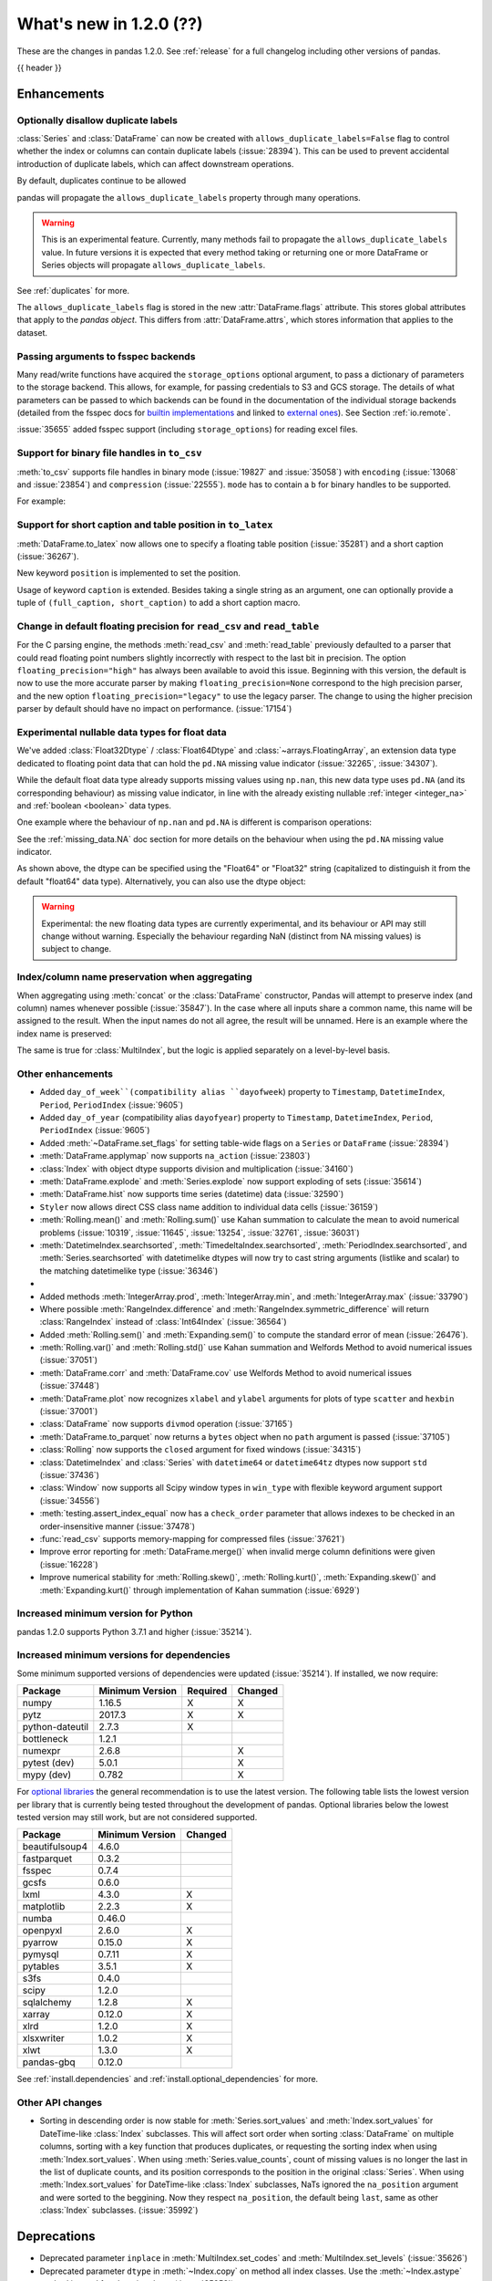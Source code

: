 .. _whatsnew_120:

What's new in 1.2.0 (??)
------------------------

These are the changes in pandas 1.2.0. See :ref:`release` for a full changelog
including other versions of pandas.

{{ header }}

.. ---------------------------------------------------------------------------

Enhancements
~~~~~~~~~~~~

.. _whatsnew_120.duplicate_labels:

Optionally disallow duplicate labels
^^^^^^^^^^^^^^^^^^^^^^^^^^^^^^^^^^^^

:class:`Series` and :class:`DataFrame` can now be created with ``allows_duplicate_labels=False`` flag to
control whether the index or columns can contain duplicate labels (:issue:`28394`). This can be used to
prevent accidental introduction of duplicate labels, which can affect downstream operations.

By default, duplicates continue to be allowed

.. ipython:: python

   pd.Series([1, 2], index=['a', 'a'])

.. ipython:: python
   :okexcept:

   pd.Series([1, 2], index=['a', 'a']).set_flags(allows_duplicate_labels=False)

pandas will propagate the ``allows_duplicate_labels`` property through many operations.

.. ipython:: python
   :okexcept:

   a = (
       pd.Series([1, 2], index=['a', 'b'])
         .set_flags(allows_duplicate_labels=False)
   )
   a
   # An operation introducing duplicates
   a.reindex(['a', 'b', 'a'])

.. warning::

   This is an experimental feature. Currently, many methods fail to
   propagate the ``allows_duplicate_labels`` value. In future versions
   it is expected that every method taking or returning one or more
   DataFrame or Series objects will propagate ``allows_duplicate_labels``.

See :ref:`duplicates` for more.

The ``allows_duplicate_labels`` flag is stored in the new :attr:`DataFrame.flags`
attribute. This stores global attributes that apply to the *pandas object*. This
differs from :attr:`DataFrame.attrs`, which stores information that applies to
the dataset.

Passing arguments to fsspec backends
^^^^^^^^^^^^^^^^^^^^^^^^^^^^^^^^^^^^

Many read/write functions have acquired the ``storage_options`` optional argument,
to pass a dictionary of parameters to the storage backend. This allows, for
example, for passing credentials to S3 and GCS storage. The details of what
parameters can be passed to which backends can be found in the documentation
of the individual storage backends (detailed from the fsspec docs for
`builtin implementations`_ and linked to `external ones`_). See
Section :ref:`io.remote`.

:issue:`35655` added fsspec support (including ``storage_options``)
for reading excel files.

.. _builtin implementations: https://filesystem-spec.readthedocs.io/en/latest/api.html#built-in-implementations
.. _external ones: https://filesystem-spec.readthedocs.io/en/latest/api.html#other-known-implementations

.. _whatsnew_120.binary_handle_to_csv:

Support for binary file handles in ``to_csv``
^^^^^^^^^^^^^^^^^^^^^^^^^^^^^^^^^^^^^^^^^^^^^

:meth:`to_csv` supports file handles in binary mode (:issue:`19827` and :issue:`35058`)
with ``encoding`` (:issue:`13068` and :issue:`23854`) and ``compression`` (:issue:`22555`).
``mode`` has to contain a ``b`` for binary handles to be supported.

For example:

.. ipython:: python

   import io

   data = pd.DataFrame([0, 1, 2])
   buffer = io.BytesIO()
   data.to_csv(buffer, mode="w+b", encoding="utf-8", compression="gzip")

Support for short caption and table position in ``to_latex``
^^^^^^^^^^^^^^^^^^^^^^^^^^^^^^^^^^^^^^^^^^^^^^^^^^^^^^^^^^^^

:meth:`DataFrame.to_latex` now allows one to specify
a floating table position (:issue:`35281`)
and a short caption (:issue:`36267`).

New keyword ``position`` is implemented to set the position.

.. ipython:: python

   data = pd.DataFrame({'a': [1, 2], 'b': [3, 4]})
   table = data.to_latex(position='ht')
   print(table)

Usage of keyword ``caption`` is extended.
Besides taking a single string as an argument,
one can optionally provide a tuple of ``(full_caption, short_caption)``
to add a short caption macro.

.. ipython:: python

   data = pd.DataFrame({'a': [1, 2], 'b': [3, 4]})
   table = data.to_latex(caption=('the full long caption', 'short caption'))
   print(table)

.. _whatsnew_120.read_csv_table_precision_default:

Change in default floating precision for ``read_csv`` and ``read_table``
^^^^^^^^^^^^^^^^^^^^^^^^^^^^^^^^^^^^^^^^^^^^^^^^^^^^^^^^^^^^^^^^^^^^^^^^

For the C parsing engine, the methods :meth:`read_csv` and :meth:`read_table` previously defaulted to a parser that
could read floating point numbers slightly incorrectly with respect to the last bit in precision.
The option ``floating_precision="high"`` has always been available to avoid this issue.
Beginning with this version, the default is now to use the more accurate parser by making
``floating_precision=None`` correspond to the high precision parser, and the new option
``floating_precision="legacy"`` to use the legacy parser. The change to using the higher precision
parser by default should have no impact on performance. (:issue:`17154`)

.. _whatsnew_120.floating:

Experimental nullable data types for float data
^^^^^^^^^^^^^^^^^^^^^^^^^^^^^^^^^^^^^^^^^^^^^^^

We've added :class:`Float32Dtype` / :class:`Float64Dtype` and :class:`~arrays.FloatingArray`,
an extension data type dedicated to floating point data that can hold the
``pd.NA`` missing value indicator (:issue:`32265`, :issue:`34307`).

While the default float data type already supports missing values using ``np.nan``,
this new data type uses ``pd.NA`` (and its corresponding behaviour) as missing
value indicator, in line with the already existing nullable :ref:`integer <integer_na>`
and :ref:`boolean <boolean>` data types.

One example where the behaviour of ``np.nan`` and ``pd.NA`` is different is
comparison operations:

.. ipython:: python

  # the default numpy float64 dtype
  s1 = pd.Series([1.5, None])
  s1
  s1 > 1

.. ipython:: python

  # the new nullable float64 dtype
  s2 = pd.Series([1.5, None], dtype="Float64")
  s2
  s2 > 1

See the :ref:`missing_data.NA` doc section for more details on the behaviour
when using the ``pd.NA`` missing value indicator.

As shown above, the dtype can be specified using the "Float64" or "Float32"
string (capitalized to distinguish it from the default "float64" data type).
Alternatively, you can also use the dtype object:

.. ipython:: python

   pd.Series([1.5, None], dtype=pd.Float32Dtype())

.. warning::

   Experimental: the new floating data types are currently experimental, and its
   behaviour or API may still change without warning. Especially the behaviour
   regarding NaN (distinct from NA missing values) is subject to change.

.. _whatsnew_120.index_name_preservation:

Index/column name preservation when aggregating
^^^^^^^^^^^^^^^^^^^^^^^^^^^^^^^^^^^^^^^^^^^^^^^

When aggregating using :meth:`concat` or the :class:`DataFrame` constructor, Pandas
will attempt to preserve index (and column) names whenever possible (:issue:`35847`).
In the case where all inputs share a common name, this name will be assigned to the
result. When the input names do not all agree, the result will be unnamed. Here is an
example where the index name is preserved:

.. ipython:: python

    idx = pd.Index(range(5), name='abc')
    ser = pd.Series(range(5, 10), index=idx)
    pd.concat({'x': ser[1:], 'y': ser[:-1]}, axis=1)

The same is true for :class:`MultiIndex`, but the logic is applied separately on a
level-by-level basis.

.. _whatsnew_120.enhancements.other:

Other enhancements
^^^^^^^^^^^^^^^^^^
- Added ``day_of_week``(compatibility alias ``dayofweek``) property to ``Timestamp``, ``DatetimeIndex``, ``Period``, ``PeriodIndex`` (:issue:`9605`)
- Added ``day_of_year`` (compatibility alias ``dayofyear``) property to ``Timestamp``, ``DatetimeIndex``, ``Period``, ``PeriodIndex`` (:issue:`9605`)
- Added :meth:`~DataFrame.set_flags` for setting table-wide flags on a ``Series`` or ``DataFrame`` (:issue:`28394`)
- :meth:`DataFrame.applymap` now supports ``na_action`` (:issue:`23803`)
- :class:`Index` with object dtype supports division and multiplication (:issue:`34160`)
- :meth:`DataFrame.explode` and :meth:`Series.explode` now support exploding of sets (:issue:`35614`)
- :meth:`DataFrame.hist` now supports time series (datetime) data (:issue:`32590`)
- ``Styler`` now allows direct CSS class name addition to individual data cells (:issue:`36159`)
- :meth:`Rolling.mean()` and :meth:`Rolling.sum()` use Kahan summation to calculate the mean to avoid numerical problems (:issue:`10319`, :issue:`11645`, :issue:`13254`, :issue:`32761`, :issue:`36031`)
- :meth:`DatetimeIndex.searchsorted`, :meth:`TimedeltaIndex.searchsorted`, :meth:`PeriodIndex.searchsorted`, and :meth:`Series.searchsorted` with datetimelike dtypes will now try to cast string arguments (listlike and scalar) to the matching datetimelike type (:issue:`36346`)
-
- Added methods :meth:`IntegerArray.prod`, :meth:`IntegerArray.min`, and :meth:`IntegerArray.max` (:issue:`33790`)
- Where possible :meth:`RangeIndex.difference` and :meth:`RangeIndex.symmetric_difference` will return :class:`RangeIndex` instead of :class:`Int64Index` (:issue:`36564`)
- Added :meth:`Rolling.sem()` and :meth:`Expanding.sem()` to compute the standard error of mean (:issue:`26476`).
- :meth:`Rolling.var()` and :meth:`Rolling.std()` use Kahan summation and Welfords Method to avoid numerical issues (:issue:`37051`)
- :meth:`DataFrame.corr` and :meth:`DataFrame.cov` use Welfords Method to avoid numerical issues (:issue:`37448`)
- :meth:`DataFrame.plot` now recognizes ``xlabel`` and ``ylabel`` arguments for plots of type ``scatter`` and ``hexbin`` (:issue:`37001`)
- :class:`DataFrame` now supports ``divmod`` operation (:issue:`37165`)
- :meth:`DataFrame.to_parquet` now returns a ``bytes`` object when no ``path`` argument is passed (:issue:`37105`)
- :class:`Rolling` now supports the ``closed`` argument for fixed windows (:issue:`34315`)
- :class:`DatetimeIndex` and :class:`Series` with ``datetime64`` or ``datetime64tz`` dtypes now support ``std`` (:issue:`37436`)
- :class:`Window` now supports all Scipy window types in ``win_type`` with flexible keyword argument support (:issue:`34556`)
- :meth:`testing.assert_index_equal` now has a ``check_order`` parameter that allows indexes to be checked in an order-insensitive manner (:issue:`37478`)
- :func:`read_csv` supports memory-mapping for compressed files (:issue:`37621`)
- Improve error reporting for :meth:`DataFrame.merge()` when invalid merge column definitions were given (:issue:`16228`)
- Improve numerical stability for :meth:`Rolling.skew()`, :meth:`Rolling.kurt()`, :meth:`Expanding.skew()` and :meth:`Expanding.kurt()` through implementation of Kahan summation (:issue:`6929`)

.. _whatsnew_120.api_breaking.python:

Increased minimum version for Python
^^^^^^^^^^^^^^^^^^^^^^^^^^^^^^^^^^^^

pandas 1.2.0 supports Python 3.7.1 and higher (:issue:`35214`).

.. _whatsnew_120.api_breaking.deps:

Increased minimum versions for dependencies
^^^^^^^^^^^^^^^^^^^^^^^^^^^^^^^^^^^^^^^^^^^

Some minimum supported versions of dependencies were updated (:issue:`35214`).
If installed, we now require:

+-----------------+-----------------+----------+---------+
| Package         | Minimum Version | Required | Changed |
+=================+=================+==========+=========+
| numpy           | 1.16.5          |    X     |    X    |
+-----------------+-----------------+----------+---------+
| pytz            | 2017.3          |    X     |    X    |
+-----------------+-----------------+----------+---------+
| python-dateutil | 2.7.3           |    X     |         |
+-----------------+-----------------+----------+---------+
| bottleneck      | 1.2.1           |          |         |
+-----------------+-----------------+----------+---------+
| numexpr         | 2.6.8           |          |    X    |
+-----------------+-----------------+----------+---------+
| pytest (dev)    | 5.0.1           |          |    X    |
+-----------------+-----------------+----------+---------+
| mypy (dev)      | 0.782           |          |    X    |
+-----------------+-----------------+----------+---------+

For `optional libraries <https://dev.pandas.io/docs/install.html#dependencies>`_ the general recommendation is to use the latest version.
The following table lists the lowest version per library that is currently being tested throughout the development of pandas.
Optional libraries below the lowest tested version may still work, but are not considered supported.

+-----------------+-----------------+---------+
| Package         | Minimum Version | Changed |
+=================+=================+=========+
| beautifulsoup4  | 4.6.0           |         |
+-----------------+-----------------+---------+
| fastparquet     | 0.3.2           |         |
+-----------------+-----------------+---------+
| fsspec          | 0.7.4           |         |
+-----------------+-----------------+---------+
| gcsfs           | 0.6.0           |         |
+-----------------+-----------------+---------+
| lxml            | 4.3.0           |    X    |
+-----------------+-----------------+---------+
| matplotlib      | 2.2.3           |    X    |
+-----------------+-----------------+---------+
| numba           | 0.46.0          |         |
+-----------------+-----------------+---------+
| openpyxl        | 2.6.0           |    X    |
+-----------------+-----------------+---------+
| pyarrow         | 0.15.0          |    X    |
+-----------------+-----------------+---------+
| pymysql         | 0.7.11          |    X    |
+-----------------+-----------------+---------+
| pytables        | 3.5.1           |    X    |
+-----------------+-----------------+---------+
| s3fs            | 0.4.0           |         |
+-----------------+-----------------+---------+
| scipy           | 1.2.0           |         |
+-----------------+-----------------+---------+
| sqlalchemy      | 1.2.8           |    X    |
+-----------------+-----------------+---------+
| xarray          | 0.12.0          |    X    |
+-----------------+-----------------+---------+
| xlrd            | 1.2.0           |    X    |
+-----------------+-----------------+---------+
| xlsxwriter      | 1.0.2           |    X    |
+-----------------+-----------------+---------+
| xlwt            | 1.3.0           |    X    |
+-----------------+-----------------+---------+
| pandas-gbq      | 0.12.0          |         |
+-----------------+-----------------+---------+

See :ref:`install.dependencies` and :ref:`install.optional_dependencies` for more.

.. _whatsnew_200.api.other:

Other API changes
^^^^^^^^^^^^^^^^^

- Sorting in descending order is now stable for :meth:`Series.sort_values` and :meth:`Index.sort_values` for DateTime-like :class:`Index` subclasses. This will affect sort order when sorting :class:`DataFrame` on multiple columns, sorting with a key function that produces duplicates, or requesting the sorting index when using :meth:`Index.sort_values`. When using :meth:`Series.value_counts`, count of missing values is no longer the last in the list of duplicate counts, and its position corresponds to the position in the original :class:`Series`. When using :meth:`Index.sort_values` for DateTime-like :class:`Index` subclasses, NaTs ignored the ``na_position`` argument and were sorted to the beggining. Now they respect ``na_position``, the default being ``last``, same as other :class:`Index` subclasses. (:issue:`35992`)

.. ---------------------------------------------------------------------------

.. _whatsnew_120.deprecations:

Deprecations
~~~~~~~~~~~~
- Deprecated parameter ``inplace`` in :meth:`MultiIndex.set_codes` and :meth:`MultiIndex.set_levels` (:issue:`35626`)
- Deprecated parameter ``dtype`` in :meth:`~Index.copy` on method all index classes. Use the :meth:`~Index.astype` method instead for changing dtype (:issue:`35853`)
- Deprecated parameters ``levels`` and ``codes`` in :meth:`~MultiIndex.copy`. Use the :meth:`~MultiIndex.set_levels` and :meth:`~MultiIndex.set_codes` methods instead (:issue:`36685`)
- Date parser functions :func:`~pandas.io.date_converters.parse_date_time`, :func:`~pandas.io.date_converters.parse_date_fields`, :func:`~pandas.io.date_converters.parse_all_fields` and :func:`~pandas.io.date_converters.generic_parser` from ``pandas.io.date_converters`` are deprecated and will be removed in a future version; use :func:`to_datetime` instead (:issue:`35741`)
- :meth:`DataFrame.lookup` is deprecated and will be removed in a future version, use :meth:`DataFrame.melt` and :meth:`DataFrame.loc` instead (:issue:`18682`)
- The :meth:`Index.to_native_types` is deprecated. Use ``.astype(str)`` instead (:issue:`28867`)
- Deprecated indexing :class:`DataFrame` rows with datetime-like strings ``df[string]``, use ``df.loc[string]`` instead (:issue:`36179`)
- Deprecated casting an object-dtype index of ``datetime`` objects to :class:`DatetimeIndex` in the :class:`Series` constructor (:issue:`23598`)
- Deprecated :meth:`Index.is_all_dates` (:issue:`27744`)
- The default value of ``regex`` for :meth:`Series.str.replace` will change from ``True`` to ``False`` in a future release. In addition, single character regular expressions will *not* be treated as literal strings when ``regex=True`` is set. (:issue:`24804`)
- Deprecated automatic alignment on comparison operations between :class:`DataFrame` and :class:`Series`, do ``frame, ser = frame.align(ser, axis=1, copy=False)`` before e.g. ``frame == ser`` (:issue:`28759`)
- :meth:`Rolling.count` with ``min_periods=None`` will default to the size of the window in a future version (:issue:`31302`)
- Deprecated slice-indexing on timezone-aware :class:`DatetimeIndex` with naive ``datetime`` objects, to match scalar indexing behavior (:issue:`36148`)
- :meth:`Index.ravel` returning a ``np.ndarray`` is deprecated, in the future this will return a view on the same index (:issue:`19956`)
- Deprecate use of strings denoting units with 'M', 'Y' or 'y' in :func:`~pandas.to_timedelta` (:issue:`36666`)
- :class:`Index` methods ``&``, ``|``, and ``^`` behaving as the set operations :meth:`Index.intersection`, :meth:`Index.union`, and :meth:`Index.symmetric_difference`, respectively, are deprecated and in the future will behave as pointwise boolean operations matching :class:`Series` behavior.  Use the named set methods instead (:issue:`36758`)
- :meth:`Categorical.is_dtype_equal` and :meth:`CategoricalIndex.is_dtype_equal` are deprecated, will be removed in a future version (:issue:`37545`)
- :meth:`Series.slice_shift` and :meth:`DataFrame.slice_shift` are deprecated, use :meth:`Series.shift` or :meth:`DataFrame.shift` instead (:issue:`37601`)


.. ---------------------------------------------------------------------------


.. _whatsnew_120.performance:

Performance improvements
~~~~~~~~~~~~~~~~~~~~~~~~

- Performance improvements when creating DataFrame or Series with dtype ``str`` or :class:`StringDtype` from array with many string elements (:issue:`36304`, :issue:`36317`, :issue:`36325`, :issue:`36432`, :issue:`37371`)
- Performance improvement in :meth:`GroupBy.agg` with the ``numba`` engine (:issue:`35759`)
- Performance improvements when creating :meth:`pd.Series.map` from a huge dictionary (:issue:`34717`)
- Performance improvement in :meth:`GroupBy.transform` with the ``numba`` engine (:issue:`36240`)
- ``Styler`` uuid method altered to compress data transmission over web whilst maintaining reasonably low table collision probability (:issue:`36345`)
- Performance improvement in :meth:`pd.to_datetime` with non-ns time unit for ``float`` ``dtype`` columns (:issue:`20445`)
- Performance improvement in setting values on a :class:`IntervalArray` (:issue:`36310`)
- The internal index method :meth:`~Index._shallow_copy` now makes the new index and original index share cached attributes,
  avoiding creating these again, if created on either. This can speed up operations that depend on creating copies of existing indexes (:issue:`36840`)
- Performance improvement in :meth:`RollingGroupby.count` (:issue:`35625`)
- Small performance decrease to :meth:`Rolling.min` and :meth:`Rolling.max` for fixed windows (:issue:`36567`)
- Reduced peak memory usage in :meth:`DataFrame.to_pickle` when using ``protocol=5`` in python 3.8+ (:issue:`34244`)
- faster ``dir`` calls when many index labels, e.g. ``dir(ser)`` (:issue:`37450`)
- Performance improvement in :class:`ExpandingGroupby` (:issue:`37064`)

.. ---------------------------------------------------------------------------

.. _whatsnew_120.bug_fixes:

Bug fixes
~~~~~~~~~

Categorical
^^^^^^^^^^^
- :meth:`Categorical.fillna` will always return a copy, will validate a passed fill value regardless of whether there are any NAs to fill, and will disallow a ``NaT`` as a fill value for numeric categories (:issue:`36530`)
- Bug in :meth:`Categorical.__setitem__` that incorrectly raised when trying to set a tuple value (:issue:`20439`)
- Bug in :meth:`CategoricalIndex.equals` incorrectly casting non-category entries to ``np.nan`` (:issue:`37667`)

Datetimelike
^^^^^^^^^^^^
- Bug in :attr:`DatetimeArray.date` where a ``ValueError`` would be raised with a read-only backing array (:issue:`33530`)
- Bug in ``NaT`` comparisons failing to raise ``TypeError`` on invalid inequality comparisons (:issue:`35046`)
- Bug in :class:`DateOffset` where attributes reconstructed from pickle files differ from original objects when input values exceed normal ranges (e.g months=12) (:issue:`34511`)
- Bug in :meth:`DatetimeIndex.get_slice_bound` where ``datetime.date`` objects were not accepted or naive :class:`Timestamp` with a tz-aware :class:`DatetimeIndex` (:issue:`35690`)
- Bug in :meth:`DatetimeIndex.slice_locs` where ``datetime.date`` objects were not accepted (:issue:`34077`)
- Bug in :meth:`DatetimeIndex.searchsorted`, :meth:`TimedeltaIndex.searchsorted`, :meth:`PeriodIndex.searchsorted`, and :meth:`Series.searchsorted` with ``datetime64``, ``timedelta64`` or ``Period`` dtype placement of ``NaT`` values being inconsistent with ``NumPy`` (:issue:`36176`, :issue:`36254`)
- Inconsistency in :class:`DatetimeArray`, :class:`TimedeltaArray`, and :class:`PeriodArray`  setitem casting arrays of strings to datetimelike scalars but not scalar strings (:issue:`36261`)
- Bug in :meth:`DatetimeArray.take` incorrectly allowing ``fill_value`` with a mismatched timezone (:issue:`37356`)
- Bug in :class:`DatetimeIndex.shift` incorrectly raising when shifting empty indexes (:issue:`14811`)
- :class:`Timestamp` and :class:`DatetimeIndex` comparisons between timezone-aware and timezone-naive objects now follow the standard library ``datetime`` behavior, returning ``True``/``False`` for ``!=``/``==`` and raising for inequality comparisons (:issue:`28507`)
- Bug in :meth:`DatetimeIndex.equals` and :meth:`TimedeltaIndex.equals` incorrectly considering ``int64`` indexes as equal (:issue:`36744`)
- :meth:`to_json` and :meth:`read_json` now implements timezones parsing when orient structure is 'table'.
- :meth:`astype` now attempts to convert to 'datetime64[ns, tz]' directly from 'object' with inferred timezone from string (:issue:`35973`).
- Bug in :meth:`TimedeltaIndex.sum` and :meth:`Series.sum` with ``timedelta64`` dtype on an empty index or series returning ``NaT`` instead of ``Timedelta(0)`` (:issue:`31751`)
- Bug in :meth:`DatetimeArray.shift` incorrectly allowing ``fill_value`` with a mismatched timezone (:issue:`37299`)
- Bug in adding a :class:`BusinessDay` with nonzero ``offset`` to a non-scalar other (:issue:`37457`)
- Bug in :func:`to_datetime` with a read-only array incorrectly raising (:issue:`34857`)

Timedelta
^^^^^^^^^
- Bug in :class:`TimedeltaIndex`, :class:`Series`, and :class:`DataFrame` floor-division with ``timedelta64`` dtypes and ``NaT`` in the denominator (:issue:`35529`)
- Bug in parsing of ISO 8601 durations in :class:`Timedelta`, :meth:`pd.to_datetime` (:issue:`37159`, fixes :issue:`29773` and :issue:`36204`)
- Bug in :func:`to_timedelta` with a read-only array incorrectly raising (:issue:`34857`)

Timezones
^^^^^^^^^

- Bug in :func:`date_range` was raising AmbiguousTimeError for valid input with ``ambiguous=False`` (:issue:`35297`)
- Bug in :meth:`Timestamp.replace` was losing fold information (:issue:`37610`)


Numeric
^^^^^^^
- Bug in :func:`to_numeric` where float precision was incorrect (:issue:`31364`)
- Bug in :meth:`DataFrame.any` with ``axis=1`` and ``bool_only=True`` ignoring the ``bool_only`` keyword (:issue:`32432`)
- Bug in :meth:`Series.equals` where a ``ValueError`` was raised when numpy arrays were compared to scalars (:issue:`35267`)
- Bug in :class:`Series` where two :class:`Series` each have a :class:`DatetimeIndex` with different timezones having those indexes incorrectly changed when performing arithmetic operations (:issue:`33671`)
- Bug in :meth:`pd._testing.assert_almost_equal` was incorrect for complex numeric types (:issue:`28235`)
- Bug in :meth:`DataFrame.__rmatmul__` error handling reporting transposed shapes (:issue:`21581`)
- Bug in :class:`Series` flex arithmetic methods where the result when operating with a ``list``, ``tuple`` or ``np.ndarray`` would have an incorrect name (:issue:`36760`)
- Bug in :class:`IntegerArray` multiplication with ``timedelta`` and ``np.timedelta64`` objects (:issue:`36870`)
- Bug in :class:`MultiIndex` comparison with tuple incorrectly treating tuple as array-like (:issue:`21517`)
- Bug in :meth:`DataFrame.diff` with ``datetime64`` dtypes including ``NaT`` values failing to fill ``NaT`` results correctly (:issue:`32441`)
- Bug in :class:`DataFrame` arithmetic ops incorrectly accepting keyword arguments (:issue:`36843`)
- Bug in :class:`IntervalArray` comparisons with :class:`Series` not returning :class:`Series` (:issue:`36908`)
- Bug in :class:`DataFrame` allowing arithmetic operations with list of array-likes with undefined results. Behavior changed to raising ``ValueError`` (:issue:`36702`)
- Bug in :meth:`DataFrame.std`` with ``timedelta64`` dtype and ``skipna=False`` (:issue:`37392`)
- Bug in :meth:`DataFrame.min` and :meth:`DataFrame.max` with ``datetime64`` dtype and ``skipna=False`` (:issue:`36907`)

Conversion
^^^^^^^^^^

- Bug in :meth:`DataFrame.to_dict` with ``orient='records'`` now returns python native datetime objects for datetimelike columns (:issue:`21256`)
-

Strings
^^^^^^^
- Bug in :meth:`Series.to_string`, :meth:`DataFrame.to_string`, and :meth:`DataFrame.to_latex` adding a leading space when ``index=False`` (:issue:`24980`)
- Bug in :func:`to_numeric` raising a ``TypeError`` when attempting to convert a string dtype :class:`Series` containing only numeric strings and ``NA`` (:issue:`37262`)
-

Interval
^^^^^^^^
- Bug in :meth:`IntervalIndex.take` with negative indices and ``fill_value=None`` (:issue:`37330`)
-
-

Indexing
^^^^^^^^

- Bug in :meth:`PeriodIndex.get_loc` incorrectly raising ``ValueError`` on non-datelike strings instead of ``KeyError``, causing similar errors in :meth:`Series.__geitem__`, :meth:`Series.__contains__`, and :meth:`Series.loc.__getitem__` (:issue:`34240`)
- Bug in :meth:`Index.sort_values` where, when empty values were passed, the method would break by trying to compare missing values instead of pushing them to the end of the sort order. (:issue:`35584`)
- Bug in :meth:`Index.get_indexer` and :meth:`Index.get_indexer_non_unique` where int64 arrays are returned instead of intp. (:issue:`36359`)
- Bug in :meth:`DataFrame.sort_index` where parameter ascending passed as a list on a single level index gives wrong result. (:issue:`32334`)
- Bug in :meth:`DataFrame.reset_index` was incorrectly raising a ``ValueError`` for input with a :class:`MultiIndex` with missing values in a level with ``Categorical`` dtype (:issue:`24206`)
- Bug in indexing with boolean masks on datetime-like values sometimes returning a view instead of a copy (:issue:`36210`)
- Bug in :meth:`DataFrame.__getitem__` and :meth:`DataFrame.loc.__getitem__` with :class:`IntervalIndex` columns and a numeric indexer (:issue:`26490`)
- Bug in :meth:`Series.loc.__getitem__` with a non-unique :class:`MultiIndex` and an empty-list indexer (:issue:`13691`)
- Bug in indexing on a :class:`Series` or :class:`DataFrame` with a :class:`MultiIndex` with a level named "0" (:issue:`37194`)
- Bug in :meth:`Series.__getitem__` when using an unsigned integer array as an indexer giving incorrect results or segfaulting instead of raising ``KeyError`` (:issue:`37218`)
- Bug in :meth:`Index.where` incorrectly casting numeric values to strings (:issue:`37591`)

Missing
^^^^^^^

- Bug in :meth:`SeriesGroupBy.transform` now correctly handles missing values for ``dropna=False`` (:issue:`35014`)
-

MultiIndex
^^^^^^^^^^

- Bug in :meth:`DataFrame.xs` when used with :class:`IndexSlice` raises ``TypeError`` with message ``"Expected label or tuple of labels"`` (:issue:`35301`)
- Bug in :meth:`DataFrame.reset_index` with ``NaT`` values in index raises ``ValueError`` with message ``"cannot convert float NaN to integer"`` (:issue:`36541`)
- Bug in :meth:`DataFrame.combine_first` when used with :class:`MultiIndex` containing string and ``NaN`` values raises ``TypeError`` (:issue:`36562`)

I/O
^^^

- :func:`read_sas` no longer leaks resources on failure (:issue:`35566`)
- Bug in :meth:`to_csv` caused a ``ValueError`` when it was called with a filename in combination with ``mode`` containing a ``b`` (:issue:`35058`)
- In :meth:`read_csv` ``float_precision='round_trip'`` now handles ``decimal`` and ``thousands`` parameters (:issue:`35365`)
- :meth:`to_pickle` and :meth:`read_pickle` were closing user-provided file objects (:issue:`35679`)
- :meth:`to_csv` passes compression arguments for ``'gzip'`` always to ``gzip.GzipFile`` (:issue:`28103`)
- :meth:`to_csv` did not support zip compression for binary file object not having a filename (:issue:`35058`)
- :meth:`to_csv` and :meth:`read_csv` did not honor ``compression`` and ``encoding`` for path-like objects that are internally converted to file-like objects (:issue:`35677`, :issue:`26124`, and :issue:`32392`)
- :meth:`to_picke` and :meth:`read_pickle` did not support compression for file-objects (:issue:`26237`, :issue:`29054`, and :issue:`29570`)
- Bug in :func:`LongTableBuilder.middle_separator` was duplicating LaTeX longtable entries in the List of Tables of a LaTeX document (:issue:`34360`)
- Bug in :meth:`read_csv` with ``engine='python'`` truncating data if multiple items present in first row and first element started with BOM (:issue:`36343`)
- Removed ``private_key`` and ``verbose`` from :func:`read_gbq` as they are no longer supported in ``pandas-gbq`` (:issue:`34654`, :issue:`30200`)
- Bumped minimum pytables version to 3.5.1 to avoid a ``ValueError`` in :meth:`read_hdf` (:issue:`24839`)
- Bug in :func:`read_table` and :func:`read_csv` when ``delim_whitespace=True`` and ``sep=default`` (:issue:`36583`)
- Bug in :meth:`to_json` with ``lines=True`` and ``orient='records'`` the last line of the record is not appended with 'new line character' (:issue:`36888`)
- Bug in :meth:`read_parquet` with fixed offset timezones. String representation of timezones was not recognized (:issue:`35997`, :issue:`36004`)
- Bug in :meth:`DataFrame.to_html`, :meth:`DataFrame.to_string`, and :meth:`DataFrame.to_latex` ignoring the ``na_rep`` argument when ``float_format`` was also specified (:issue:`9046`, :issue:`13828`)
- Bug in output rendering of complex numbers showing too many trailing zeros (:issue:`36799`)
- Bug in :class:`HDFStore` threw a ``TypeError`` when exporting an empty :class:`DataFrame` with ``datetime64[ns, tz]`` dtypes with a fixed HDF5 store (:issue:`20594`)
- Bug in :class:`HDFStore` was dropping timezone information when exporting :class:`Series` with ``datetime64[ns, tz]`` dtypes with a fixed HDF5 store (:issue:`20594`)
- :func:`read_csv` was closing user-provided binary file handles when ``engine="c"`` and an ``encoding`` was requested (:issue:`36980`)
- Bug in :meth:`DataFrame.to_hdf` was not dropping missing rows with ``dropna=True`` (:issue:`35719`)

Plotting
^^^^^^^^

- Bug in :meth:`DataFrame.plot` was rotating xticklabels when ``subplots=True``, even if the x-axis wasn't an irregular time series (:issue:`29460`)
- Bug in :meth:`DataFrame.plot` where a marker letter in the ``style`` keyword sometimes causes a ``ValueError`` (:issue:`21003`)
- Twinned axes were losing their tick labels which should only happen to all but the last row or column of 'externally' shared axes (:issue:`33819`)
- Bug in :meth:`DataFrameGroupBy.boxplot` when ``subplots=False``, a KeyError would raise (:issue:`16748`)


Groupby/resample/rolling
^^^^^^^^^^^^^^^^^^^^^^^^

- Bug in :meth:`DataFrameGroupBy.count` and :meth:`SeriesGroupBy.sum` returning ``NaN`` for missing categories when grouped on multiple ``Categoricals``. Now returning ``0`` (:issue:`35028`)
- Bug in :meth:`DataFrameGroupBy.apply` that would some times throw an erroneous ``ValueError`` if the grouping axis had duplicate entries (:issue:`16646`)
- Bug in :meth:`DataFrame.resample(...)` that would throw a ``ValueError`` when resampling from "D" to "24H" over a transition into daylight savings time (DST) (:issue:`35219`)
- Bug when combining methods :meth:`DataFrame.groupby` with :meth:`DataFrame.resample` and :meth:`DataFrame.interpolate` raising an ``TypeError`` (:issue:`35325`)
- Bug in :meth:`DataFrameGroupBy.apply` where a non-nuisance grouping column would be dropped from the output columns if another groupby method was called before ``.apply()`` (:issue:`34656`)
- Bug when subsetting columns on a :class:`~pandas.core.groupby.DataFrameGroupBy` (e.g. ``df.groupby('a')[['b']])``) would reset the attributes ``axis``, ``dropna``, ``group_keys``, ``level``, ``mutated``, ``sort``, and ``squeeze`` to their default values. (:issue:`9959`)
- Bug in :meth:`DataFrameGroupby.tshift` failing to raise ``ValueError`` when a frequency cannot be inferred for the index of a group (:issue:`35937`)
- Bug in :meth:`DataFrame.groupby` does not always maintain column index name for ``any``, ``all``, ``bfill``, ``ffill``, ``shift`` (:issue:`29764`)
- Bug in :meth:`DataFrameGroupBy.apply` raising error with ``np.nan`` group(s) when ``dropna=False`` (:issue:`35889`)
- Bug in :meth:`Rolling.sum()` returned wrong values when dtypes where mixed between float and integer and axis was equal to one (:issue:`20649`, :issue:`35596`)
- Bug in :meth:`Rolling.count` returned ``np.nan`` with :class:`pandas.api.indexers.FixedForwardWindowIndexer` as window, ``min_periods=0`` and only missing values in window (:issue:`35579`)
- Bug where :class:`pandas.core.window.Rolling` produces incorrect window sizes when using a ``PeriodIndex`` (:issue:`34225`)
- Bug in :meth:`DataFrameGroupBy.ffill` and :meth:`DataFrameGroupBy.bfill` where a ``NaN`` group would return filled values instead of ``NaN`` when ``dropna=True`` (:issue:`34725`)
- Bug in :meth:`RollingGroupby.count` where a ``ValueError`` was raised when specifying the ``closed`` parameter (:issue:`35869`)
- Bug in :meth:`DataFrame.groupby.rolling` returning wrong values with partial centered window (:issue:`36040`).
- Bug in :meth:`DataFrameGroupBy.rolling` returned wrong values with timeaware window containing ``NaN``. Raises ``ValueError`` because windows are not monotonic now (:issue:`34617`)
- Bug in :meth:`Rolling.__iter__` where a ``ValueError`` was not raised when ``min_periods`` was larger than ``window`` (:issue:`37156`)
- Using :meth:`Rolling.var()` instead of :meth:`Rolling.std()` avoids numerical issues for :meth:`Rolling.corr()` when :meth:`Rolling.var()` is still within floating point precision while :meth:`Rolling.std()` is not (:issue:`31286`)
- Bug in :meth:`df.groupby(..).quantile() <pandas.core.groupby.DataFrameGroupBy.quantile>` and :meth:`df.resample(..).quantile() <pandas.core.resample.Resampler.quantile>` raised ``TypeError`` when values were of type ``Timedelta`` (:issue:`29485`)
- Bug in :meth:`Rolling.median` and :meth:`Rolling.quantile` returned wrong values for :class:`BaseIndexer` subclasses with non-monotonic starting or ending points for windows (:issue:`37153`)
- Bug in :meth:`DataFrame.groupby` dropped ``nan`` groups from result with ``dropna=False`` when grouping over a single column (:issue:`35646`, :issue:`35542`)

Reshaping
^^^^^^^^^

- Bug in :meth:`DataFrame.pivot_table` with ``aggfunc='count'`` or ``aggfunc='sum'`` returning ``NaN`` for missing categories when pivoted on a ``Categorical``. Now returning ``0`` (:issue:`31422`)
- Bug in :func:`union_indexes` where input index names are not preserved in some cases. Affects :func:`concat` and :class:`DataFrame` constructor (:issue:`13475`)
- Bug in func :meth:`crosstab` when using multiple columns with ``margins=True`` and ``normalize=True`` (:issue:`35144`)
- Bug in :meth:`DataFrame.agg` with ``func={'name':<FUNC>}`` incorrectly raising ``TypeError`` when ``DataFrame.columns==['Name']`` (:issue:`36212`)
- Bug in :meth:`Series.transform` would give incorrect results or raise when the argument ``func`` was dictionary (:issue:`35811`)
- Bug in :meth:`DataFrame.pivot` did not preserve :class:`MultiIndex` level names for columns when rows and columns both multiindexed (:issue:`36360`)
- Bug in :func:`join` returned a non deterministic level-order for the resulting :class:`MultiIndex` (:issue:`36910`)
- Bug in :meth:`DataFrame.combine_first()` caused wrong alignment with dtype ``string`` and one level of ``MultiIndex`` containing only ``NA`` (:issue:`37591`)
- Fixed regression in :func:`merge` on merging DatetimeIndex with empty DataFrame (:issue:`36895`)
- Bug in :meth:`DataFrame.apply` not setting index of return value when ``func`` return type is ``dict`` (:issue:`37544`)

Sparse
^^^^^^

-
-

ExtensionArray
^^^^^^^^^^^^^^

- Fixed Bug where :class:`DataFrame` column set to scalar extension type via a dict instantion was considered an object type rather than the extension type (:issue:`35965`)
- Fixed bug where ``astype()`` with equal dtype and ``copy=False`` would return a new object (:issue:`284881`)
- Fixed bug when applying a NumPy ufunc with multiple outputs to a :class:`pandas.arrays.IntegerArray` returning None (:issue:`36913`)
- Fixed an inconsistency in :class:`PeriodArray`'s ``__init__`` signature to those of :class:`DatetimeArray` and :class:`TimedeltaArray` (:issue:`37289`)
- Reductions for :class:`BooleanArray`, :class:`Categorical`, :class:`DatetimeArray`, :class:`FloatingArray`, :class:`IntegerArray`, :class:`PeriodArray`, :class:`TimedeltaArray`, and :class:`PandasArray` are now keyword-only methods (:issue:`37541`)

Other
^^^^^

- Bug in :meth:`DataFrame.replace` and :meth:`Series.replace` incorrectly raising ``AssertionError`` instead of ``ValueError`` when invalid parameter combinations are passed (:issue:`36045`)
- Bug in :meth:`DataFrame.replace` and :meth:`Series.replace` with numeric values and string ``to_replace`` (:issue:`34789`)
- Fixed bug in metadata propagation incorrectly copying DataFrame columns as metadata when the column name overlaps with the metadata name (:issue:`37037`)
- Fixed metadata propagation in the :class:`Series.dt`, :class:`Series.str` accessors, :class:`DataFrame.duplicated`, :class:`DataFrame.stack`, :class:`DataFrame.unstack`, :class:`DataFrame.pivot`, :class:`DataFrame.append`, :class:`DataFrame.diff`, :class:`DataFrame.applymap` and :class:`DataFrame.update` methods (:issue:`28283`) (:issue:`37381`)
- Bug in :meth:`Index.union` behaving differently depending on whether operand is a :class:`Index` or other list-like (:issue:`36384`)
- Passing an array with 2 or more dimensions to the :class:`Series` constructor now raises the more specific ``ValueError``, from a bare ``Exception`` previously (:issue:`35744`)
- Bug in ``accessor.DirNamesMixin``, where ``dir(obj)`` wouldn't show attributes defined on the instance (:issue:`37173`).

.. ---------------------------------------------------------------------------

.. _whatsnew_120.contributors:

Contributors
~~~~~~~~~~~~
